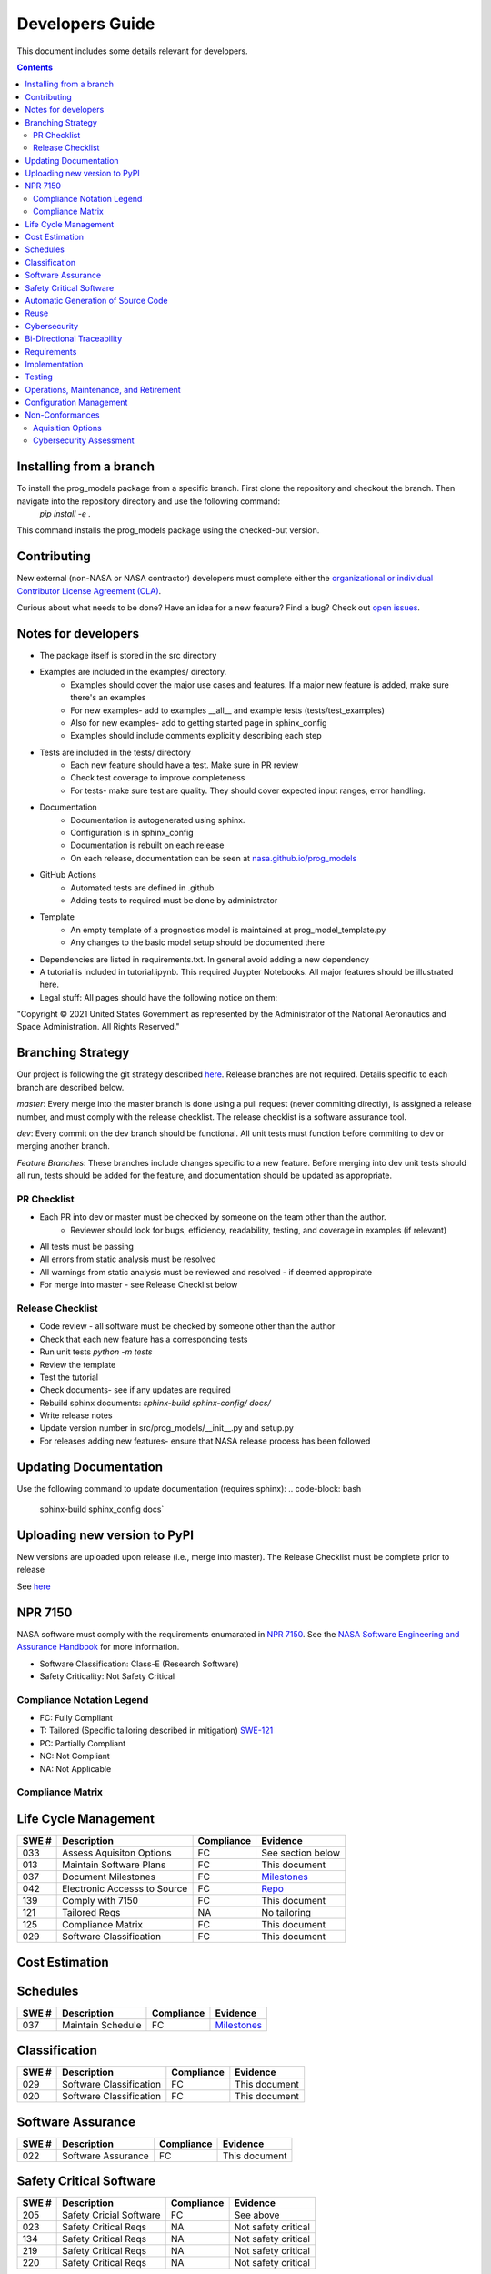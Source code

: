 Developers Guide
================

This document includes some details relevant for developers. 

..  contents:: 
    :backlinks: top

Installing from a branch 
------------------------
To install the prog_models package from a specific branch. First clone the repository and checkout the branch. Then navigate into the repository directory and use the following command:
   `pip install -e .`

This command installs the prog_models package using the checked-out version.

Contributing 
---------------
New external (non-NASA or NASA contractor) developers must complete either the `organizational or individual Contributor License Agreement (CLA) <https://github.com/nasa/prog_models/tree/master/forms>`_. 

Curious about what needs to be done? Have an idea for a new feature? Find a bug? Check out `open issues <https://github.com/nasa/prog_models/issues>`_. 

Notes for developers
--------------
* The package itself is stored in the src directory
* Examples are included in the examples/ directory. 
   * Examples should cover the major use cases and features. If a major new feature is added, make sure there's an examples
   * For new examples- add to examples __all__ and example tests (tests/test_examples)
   * Also for new examples- add to getting started page in sphinx_config
   * Examples should include comments explicitly describing each step 
* Tests are included in the tests/ directory
   * Each new feature should have a test. Make sure in PR review 
   * Check test coverage to improve completeness 
   * For tests- make sure test are quality. They should cover expected input ranges, error handling. 
* Documentation 
   * Documentation is autogenerated using sphinx. 
   * Configuration is in sphinx_config 
   * Documentation is rebuilt on each release
   * On each release, documentation can be seen at `nasa.github.io/prog_models <https://nasa.github.io/prog_models/>`_
* GitHub Actions 
   * Automated tests are defined in .github
   * Adding tests to required must be done by administrator 
* Template
   * An empty template of a prognostics model is maintained at prog_model_template.py 
   * Any changes to the basic model setup should be documented there 
* Dependencies are listed in requirements.txt. In general avoid adding a new dependency
* A tutorial is included in tutorial.ipynb. This required Juypter Notebooks. All major features should be illustrated here. 
* Legal stuff: All pages should have the following notice on them:
"Copyright © 2021 United States Government as represented by the Administrator of the National Aeronautics and Space Administration. All Rights Reserved."

Branching Strategy
------------------
Our project is following the git strategy described `here <https://nvie.com/posts/a-successful-git-branching-model/>`_. Release branches are not required. Details specific to each branch are described below. 

`master`: Every merge into the master branch is done using a pull request (never commiting directly), is assigned a release number, and must comply with the release checklist. The release checklist is a software assurance tool. 

`dev`: Every commit on the dev branch should be functional. All unit tests must function before commiting to dev or merging another branch. 

`Feature Branches`: These branches include changes specific to a new feature. Before merging into dev unit tests should all run, tests should be added for the feature, and documentation should be updated as appropriate.

PR Checklist
*****************
* Each PR into dev or master must be checked by someone on the team other than the author. 
   * Reviewer should look for bugs, efficiency, readability, testing, and coverage in examples (if relevant)
* All tests must be passing 
* All errors from static analysis must be resolved
* All warnings from static analysis must be reviewed and resolved - if deemed appropirate 
* For merge into master - see Release Checklist below

Release Checklist
*****************
* Code review - all software must be checked by someone other than the author
* Check that each new feature has a corresponding tests
* Run unit tests `python -m tests`
* Review the template
* Test the tutorial
* Check documents- see if any updates are required
* Rebuild sphinx documents: `sphinx-build sphinx-config/ docs/`
* Write release notes
* Update version number in src/prog_models/__init__.py and setup.py
* For releases adding new features- ensure that NASA release process has been followed

Updating Documentation 
------------------------
Use the following command to update documentation (requires sphinx):
.. code-block: bash
    sphinx-build sphinx_config docs`\

Uploading new version to PyPI
------------------------
New versions are uploaded upon release (i.e., merge into master). The Release Checklist must be complete prior to release

.. code-block: bash
    python -m build --sdist
    python -m build --wheel
    twine upload dist/*

See `here <https://packaging.python.org/guides/distributing-packages-using-setuptools/#packaging-your-project>`_

NPR 7150
--------
NASA software must comply with the requirements enumarated in `NPR 7150 <https://nodis3.gsfc.nasa.gov/displayDir.cfm?t=NPR&c=7150&s=2B>`_. See the `NASA Software Engineering and Assurance Handbook <https://swehb.nasa.gov>`_ for more information.

* Software Classification: Class-E (Research Software)
* Safety Criticality: Not Safety Critical 

Compliance Notation Legend
**************************
* FC: Fully Compliant
* T: Tailored (Specific tailoring described in mitigation) `SWE-121 <https://swehb.nasa.gov/display/7150/SWE-121+-+Document+Alternate+Requirements>`_
* PC: Partially Compliant
* NC: Not Compliant
* NA: Not Applicable

Compliance Matrix
*****************

Life Cycle Management
-------------------------------

+-------+----------------------------------+------------+-----------------------------------------------------------------+
| SWE # | Description                      | Compliance | Evidence                                                        |
+=======+==================================+============+=================================================================+
| 033   | Assess Aquisiton Options         | FC         | See section below                                               |
+-------+----------------------------------+------------+-----------------------------------------------------------------+
| 013   | Maintain Software Plans          | FC         | This document                                                   |
+-------+----------------------------------+------------+-----------------------------------------------------------------+
| 037   | Document Milestones              | FC         | `Milestones <https://github.com/nasa/prog_models/milestones>`_  |
+-------+----------------------------------+------------+-----------------------------------------------------------------+
| 042   | Electronic Accesss to Source     | FC         | `Repo <https://github.com/nasa/prog_models>`_                   |
+-------+----------------------------------+------------+-----------------------------------------------------------------+
| 139   | Comply with 7150                 | FC         | This document                                                   |
+-------+----------------------------------+------------+-----------------------------------------------------------------+
| 121   | Tailored Reqs                    | NA         | No tailoring                                                    |
+-------+----------------------------------+------------+-----------------------------------------------------------------+
| 125   | Compliance Matrix                | FC         | This document                                                   |
+-------+----------------------------------+------------+-----------------------------------------------------------------+
| 029   | Software Classification          | FC         | This document                                                   |
+-------+----------------------------------+------------+-----------------------------------------------------------------+

Cost Estimation
-------------------------------

Schedules
-------------------------------

+-------+----------------------------------+------------+-----------------------------------------------------------------+
| SWE # | Description                      | Compliance | Evidence                                                        |
+=======+==================================+============+=================================================================+
| 037   | Maintain Schedule                | FC         | `Milestones <https://github.com/nasa/prog_models/milestones>`_  |
+-------+----------------------------------+------------+-----------------------------------------------------------------+

Classification
-------------------------------

+-------+----------------------------------+------------+-----------------------------------------------------------------+
| SWE # | Description                      | Compliance | Evidence                                                        |
+=======+==================================+============+=================================================================+
| 029   | Software Classification          | FC         | This document                                                   |
+-------+----------------------------------+------------+-----------------------------------------------------------------+
| 020   | Software Classification          | FC         | This document                                                   |
+-------+----------------------------------+------------+-----------------------------------------------------------------+

Software Assurance
-------------------------------

+-------+----------------------------------+------------+---------------------+
| SWE # | Description                      | Compliance | Evidence            |
+=======+==================================+============+=====================+
| 022   | Software Assurance               | FC         | This document       |
+-------+----------------------------------+------------+---------------------+

Safety Critical Software
-------------------------------

+-------+----------------------------------+------------+---------------------+
| SWE # | Description                      | Compliance | Evidence            |
+=======+==================================+============+=====================+
| 205   | Safety Cricial Software          | FC         | See above           |
+-------+----------------------------------+------------+---------------------+
| 023   | Safety Critical Reqs             | NA         | Not safety critical |
+-------+----------------------------------+------------+---------------------+
| 134   | Safety Critical Reqs             | NA         | Not safety critical |
+-------+----------------------------------+------------+---------------------+
| 219   | Safety Critical Reqs             | NA         | Not safety critical |
+-------+----------------------------------+------------+---------------------+
| 220   | Safety Critical Reqs             | NA         | Not safety critical |
+-------+----------------------------------+------------+---------------------+

Automatic Generation of Source Code
-----------------------------------

+-------+----------------------------------+------------+---------------------+
| SWE # | Description                      | Compliance | Evidence            |
+=======+==================================+============+=====================+
| 206   | Autogen Software                 | NA         | No autogen          |
+-------+----------------------------------+------------+---------------------+

Reuse
-------------------------------

+-------+----------------------------------+------------+---------------------+
| SWE # | Description                      | Compliance | Evidence            |
+=======+==================================+============+=====================+
| 148   | Software Catalog                 | FC         | Will be added       |
+-------+----------------------------------+------------+---------------------+

Cybersecurity
-------------------------------

+-------+----------------------------------+------------+---------------------+
| SWE # | Description                      | Compliance | Evidence            |
+=======+==================================+============+=====================+
| 156   | Perform CyberSecurity Assessment | FC         | See section below   |
+-------+----------------------------------+------------+---------------------+

Bi-Directional Traceability
-------------------------------

Requirements
-------------------------------

Implementation
-------------------------------

Testing
-------------------------------

Operations, Maintenance, and Retirement
----------------------------------------

Configuration Management
-------------------------------

+-------+----------------------------------+------------+-------------------------------------------------------------------+
| SWE # | Description                      | Compliance | Evidence                                                          |
+=======+==================================+============+===================================================================+
| 80    | Evaluate Sotware Product Changes | FC         | See `PRs <https://github.com/nasa/prog_models/pulls>`_            |
+-------+----------------------------------+------------+-------------------------------------------------------------------+
| 80    | Configuration Status             | FC         | See `Branches <https://github.com/nasa/prog_models/branches>`_    |
+-------+----------------------------------+------------+-------------------------------------------------------------------+

Non-Conformances
-------------------------------

+-------+----------------------------------+------------+-------------------------------------------------------------------+
| SWE # | Description                      | Compliance | Evidence                                                          |
+=======+==================================+============+===================================================================+
| 201   | Track non-conformances           | FC         | See `Github Issues <https://github.com/nasa/prog_models/issues>`_ |
+-------+----------------------------------+------------+-------------------------------------------------------------------+

Aquisition Options
******************
Assessed, there are some existing prognostics tools but no general python package that can support model-based prognostics like we need. 

Cybersecurity Assessment 
************************
Assessed, no significant Cybersecurity concerns were identified- research software. 
